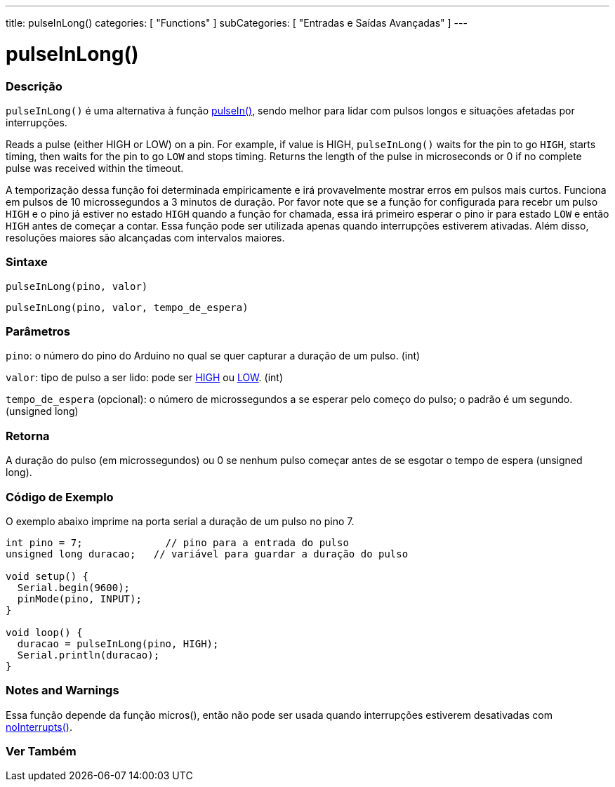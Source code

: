 ---
title: pulseInLong()
categories: [ "Functions" ]
subCategories: [ "Entradas e Saídas Avançadas" ]
---

= pulseInLong()


// OVERVIEW SECTION STARTS
[#overview]
--

[float]
=== Descrição
`pulseInLong()` é uma alternativa à função link:../pulsein[pulseIn()], sendo melhor para lidar com pulsos longos e situações afetadas por interrupções.

Reads a pulse (either HIGH or LOW) on a pin. For example, if value is HIGH, `pulseInLong()` waits for the pin to go `HIGH`, starts timing, then waits for the pin to go `LOW` and stops timing. Returns the length of the pulse in microseconds or 0 if no complete pulse was received within the timeout.

A temporização dessa função foi determinada empiricamente e irá provavelmente mostrar erros em pulsos mais curtos. Funciona em pulsos de 10 microssegundos a 3 minutos de duração. Por favor note que se a função for configurada para recebr um pulso `HIGH` e o pino já estiver no estado `HIGH` quando a função for chamada, essa irá primeiro esperar o pino ir para estado `LOW` e então `HIGH` antes de começar a contar. Essa função pode ser utilizada apenas quando interrupções estiverem ativadas. Além disso, resoluções maiores são alcançadas com intervalos maiores.
[%hardbreaks]


[float]
=== Sintaxe
`pulseInLong(pino, valor)`

`pulseInLong(pino, valor, tempo_de_espera)`

[float]
=== Parâmetros
`pino`: o número do pino do Arduino no qual se quer capturar a duração de um pulso. (int)

`valor`: tipo de pulso a ser lido: pode ser link:../../../variables/constants/constants/[HIGH] ou link:../../../variables/constants/constants/[LOW]. (int)

`tempo_de_espera` (opcional): o número de microssegundos a se esperar pelo começo do pulso; o padrão é um segundo. (unsigned long)
[float]
=== Retorna
A duração do pulso (em microssegundos) ou 0 se nenhum pulso começar antes de se esgotar o tempo de espera (unsigned long).

--
// OVERVIEW SECTION ENDS




// HOW TO USE SECTION STARTS
[#howtouse]
--

[float]
=== Código de Exemplo
// Describe what the example code is all about and add relevant code   ►►►►► THIS SECTION IS MANDATORY ◄◄◄◄◄
O exemplo abaixo imprime na porta serial a duração de um pulso no pino 7.

[source,arduino]
----
int pino = 7;              // pino para a entrada do pulso
unsigned long duracao;   // variável para guardar a duração do pulso

void setup() {
  Serial.begin(9600);
  pinMode(pino, INPUT);
}

void loop() {
  duracao = pulseInLong(pino, HIGH);
  Serial.println(duracao);
}
----
[%hardbreaks]

[float]
=== Notes and Warnings
Essa função depende da função micros(), então não pode ser usada quando interrupções estiverem desativadas com link:../../interrupts/nointerrupts[noInterrupts()].

--
// HOW TO USE SECTION ENDS


// SEE ALSO SECTION
[#see_also]
--

[float]
=== Ver Também

--
// SEE ALSO SECTION ENDS
